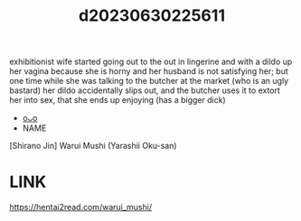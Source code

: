 :PROPERTIES:
:ID:       eb471a2b-7827-4f6d-b36c-0826ca10e455
:END:
#+title: d20230630225611
#+filetags: :20230630225611:ntronary:
exhibitionist wife started going out to the out in lingerine and with a dildo up her vagina because she is horny and her husband is not satisfying her; but one time while she was talking to the butcher at the market (who is an ugly bastard) her dildo accidentally slips out, and the butcher uses it to extort her into sex, that she ends up enjoying (has a bigger dick)
- [[id:3e45be85-e0f7-424a-89bd-87c24042a8ea][oᴗo]]
- NAME
[Shirano Jin] Warui Mushi (Yarashii Oku-san)
* LINK
https://hentai2read.com/warui_mushi/
